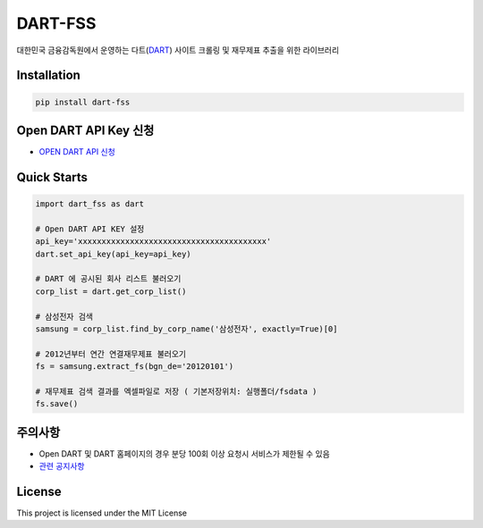 DART-FSS
===========================

..  image:: https://img.shields.io/pypi/v/dart-fss.svg
..  image:: https://img.shields.io/pypi/pyversions/dart-fss.svg
..  image:: https://travis-ci.com/josw123/dart-fss.svg?branch=master
..  image:: https://codecov.io/gh/josw123/dart-fss/branch/master/graphs/badge.svg
..  image:: https://api.codacy.com/project/badge/Grade/7ebb506ba99d4a22b2bbcda2d85b3bde

대한민국 금융감독원에서 운영하는 다트(`DART <https://dart.fss.or.kr>`_) 사이트 크롤링 및 재무제표 추출을 위한 라이브러리

Installation
---------------------------

..  code::

    pip install dart-fss

Open DART API Key 신청
---------------------------
-   `OPEN DART API 신청 <https://opendart.fss.or.kr/>`_

Quick Starts
----------------------
..  code-block:: python

    import dart_fss as dart

    # Open DART API KEY 설정
    api_key='xxxxxxxxxxxxxxxxxxxxxxxxxxxxxxxxxxxxxxxx'
    dart.set_api_key(api_key=api_key)

    # DART 에 공시된 회사 리스트 불러오기
    corp_list = dart.get_corp_list()

    # 삼성전자 검색
    samsung = corp_list.find_by_corp_name('삼성전자', exactly=True)[0]

    # 2012년부터 연간 연결재무제표 불러오기
    fs = samsung.extract_fs(bgn_de='20120101')

    # 재무제표 검색 결과를 엑셀파일로 저장 ( 기본저장위치: 실행폴더/fsdata )
    fs.save()

주의사항
-------------

-   Open DART 및 DART 홈페이지의 경우 분당 100회 이상 요청시 서비스가 제한될 수 있음
-   `관련 공지사항 <https://bit.ly/2wcnz2y>`_


License
-------------
This project is licensed under the MIT License
